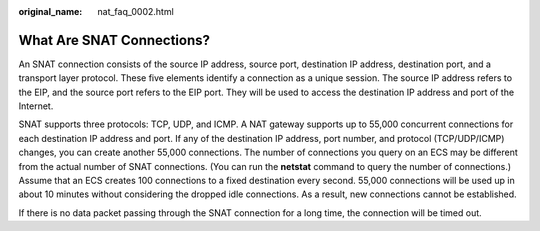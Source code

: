 :original_name: nat_faq_0002.html

.. _nat_faq_0002:

What Are SNAT Connections?
==========================

An SNAT connection consists of the source IP address, source port, destination IP address, destination port, and a transport layer protocol. These five elements identify a connection as a unique session. The source IP address refers to the EIP, and the source port refers to the EIP port. They will be used to access the destination IP address and port of the Internet.

SNAT supports three protocols: TCP, UDP, and ICMP. A NAT gateway supports up to 55,000 concurrent connections for each destination IP address and port. If any of the destination IP address, port number, and protocol (TCP/UDP/ICMP) changes, you can create another 55,000 connections. The number of connections you query on an ECS may be different from the actual number of SNAT connections. (You can run the **netstat** command to query the number of connections.) Assume that an ECS creates 100 connections to a fixed destination every second. 55,000 connections will be used up in about 10 minutes without considering the dropped idle connections. As a result, new connections cannot be established.

If there is no data packet passing through the SNAT connection for a long time, the connection will be timed out.
